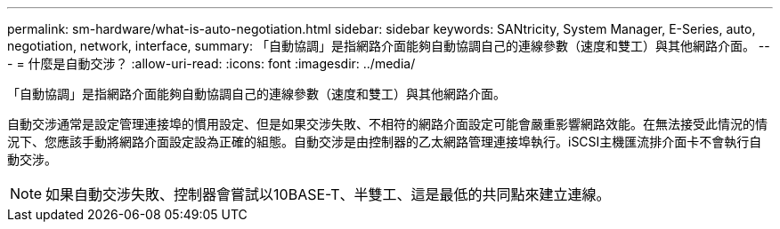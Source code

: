 ---
permalink: sm-hardware/what-is-auto-negotiation.html 
sidebar: sidebar 
keywords: SANtricity, System Manager, E-Series, auto, negotiation, network, interface, 
summary: 「自動協調」是指網路介面能夠自動協調自己的連線參數（速度和雙工）與其他網路介面。 
---
= 什麼是自動交涉？
:allow-uri-read: 
:icons: font
:imagesdir: ../media/


[role="lead"]
「自動協調」是指網路介面能夠自動協調自己的連線參數（速度和雙工）與其他網路介面。

自動交涉通常是設定管理連接埠的慣用設定、但是如果交涉失敗、不相符的網路介面設定可能會嚴重影響網路效能。在無法接受此情況的情況下、您應該手動將網路介面設定設為正確的組態。自動交涉是由控制器的乙太網路管理連接埠執行。iSCSI主機匯流排介面卡不會執行自動交涉。

[NOTE]
====
如果自動交涉失敗、控制器會嘗試以10BASE-T、半雙工、這是最低的共同點來建立連線。

====